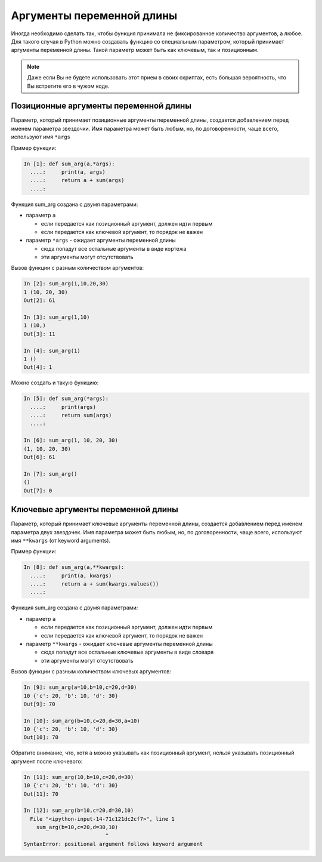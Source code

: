 Аргументы переменной длины
--------------------------

Иногда необходимо сделать так, чтобы функция принимала не фиксированное
количество аргументов, а любое. Для такого случая в Python можно
создавать функцию со специальным параметром, который принимает аргументы
переменной длины. Такой параметр может быть как ключевым, так и
позиционным.

.. note::
    Даже если Вы не будете использовать этот прием в своих скриптах,
    есть большая вероятность, что Вы встретите его в чужом коде.

Позиционные аргументы переменной длины
~~~~~~~~~~~~~~~~~~~~~~~~~~~~~~~~~~~~~~

Параметр, который принимает позиционные аргументы переменной длины,
создается добавлением перед именем параметра звездочки. Имя параметра
может быть любым, но, по договоренности, чаще всего, используют имя
``*args``

Пример функции:

.. code:: python

    In [1]: def sum_arg(a,*args):
      ....:     print(a, args)
      ....:     return a + sum(args)
      ....: 

Функция sum\_arg создана с двумя параметрами:

* параметр ``a`` 

  * если передается как позиционный аргумент, должен идти первым
  * если передается как ключевой аргумент, то порядок не важен

* параметр ``*args`` - ожидает аргументы переменной длины

  * сюда попадут все остальные аргументы в виде кортежа
  * эти аргументы могут отсутствовать

Вызов функции с разным количеством аргументов:

.. code:: python

    In [2]: sum_arg(1,10,20,30)
    1 (10, 20, 30)
    Out[2]: 61

    In [3]: sum_arg(1,10)
    1 (10,)
    Out[3]: 11

    In [4]: sum_arg(1)
    1 ()
    Out[4]: 1

Можно создать и такую функцию:

.. code:: python

    In [5]: def sum_arg(*args):
      ....:     print(args)
      ....:     return sum(args)
      ....: 

    In [6]: sum_arg(1, 10, 20, 30)
    (1, 10, 20, 30)
    Out[6]: 61

    In [7]: sum_arg()
    ()
    Out[7]: 0

Ключевые аргументы переменной длины
~~~~~~~~~~~~~~~~~~~~~~~~~~~~~~~~~~~

Параметр, который принимает ключевые аргументы переменной длины,
создается добавлением перед именем параметра двух звездочек. Имя
параметра может быть любым, но, по договоренности, чаще всего,
используют имя ``**kwargs`` (от keyword arguments).

Пример функции:

.. code:: python

    In [8]: def sum_arg(a,**kwargs):
      ....:     print(a, kwargs)
      ....:     return a + sum(kwargs.values())
      ....: 

Функция sum\_arg создана с двумя параметрами:

* параметр ``a``
  
  * если передается как позиционный аргумент, должен идти первым
  * если передается как ключевой аргумент, то порядок не важен

* параметр ``**kwargs`` - ожидает ключевые аргументы переменной длины
  
  * сюда попадут все остальные ключевые аргументы в виде словаря
  * эти аргументы могут отсутствовать

Вызов функции с разным количеством ключевых аргументов:

.. code:: python

    In [9]: sum_arg(a=10,b=10,c=20,d=30)
    10 {'c': 20, 'b': 10, 'd': 30}
    Out[9]: 70

    In [10]: sum_arg(b=10,c=20,d=30,a=10)
    10 {'c': 20, 'b': 10, 'd': 30}
    Out[10]: 70

Обратите внимание, что, хотя ``a`` можно указывать как позиционный
аргумент, нельзя указывать позиционный аргумент после ключевого:

.. code:: python

    In [11]: sum_arg(10,b=10,c=20,d=30)
    10 {'c': 20, 'b': 10, 'd': 30}
    Out[11]: 70

    In [12]: sum_arg(b=10,c=20,d=30,10)
      File "<ipython-input-14-71c121dc2cf7>", line 1
        sum_arg(b=10,c=20,d=30,10)
                              ^
    SyntaxError: positional argument follows keyword argument

